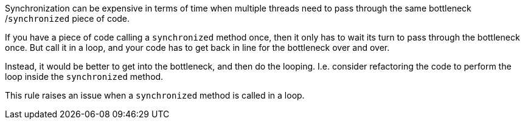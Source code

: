 Synchronization can be expensive in terms of time when multiple threads need to pass through the same bottleneck /``synchronized`` piece of code. 

If you have a piece of code calling a ``synchronized`` method once, then it only has to wait its turn to pass through the bottleneck once. But call it in a loop, and your code has to get back in line for the bottleneck over and over.

Instead, it would be better to get into the bottleneck, and then do the looping. I.e. consider refactoring the code to perform the loop inside the ``synchronized`` method.

This rule raises an issue when a ``synchronized`` method is called in a loop.
